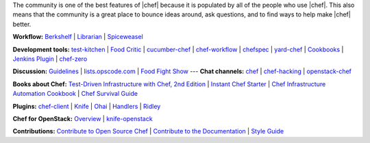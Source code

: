 .. The contents of this file are included in multiple topics.
.. This file should not be changed in a way that hinders its ability to appear in multiple documentation sets.


The community is one of the best features of |chef| because it is populated by all of the people who use |chef|. This also means that the community is a great place to bounce ideas around, ask questions, and to find ways to help make |chef| better.

**Workflow:**  `Berkshelf <http://berkshelf.com/>`_ | `Librarian <https://github.com/applicationsonline/librarian>`_ | `Spiceweasel <https://github.com/mattray/spiceweasel>`_

**Development tools:**  `test-kitchen <https://github.com/test-kitchen/test-kitchen>`_ | `Food Critic <http://acrmp.github.com/foodcritic/>`_ | `cucumber-chef <http://www.cucumber-chef.org/>`_ | `chef-workflow <https://github.com/chef-workflow>`_ | `chefspec <https://github.com/acrmp/chefspec>`_ | `yard-chef <https://rubygems.org/gems/yard-chef/>`_ | `Cookbooks <http://community.opscode.com/cookbooks>`_ | `Jenkins Plugin <https://github.com/melezhik/chef-plugin/>`_ | `chef-zero <https://github.com/opscode/chef-zero>`_

**Discussion:** `Guidelines <http://docs.opscode.com/community_guidelines.html>`_ | `lists.opscode.com <http://docs.opscode.com/community_lists.html>`_ | `Food Fight Show <http://foodfightshow.org/>`_ --- **Chat channels:** `chef <http://community.opscode.com/chat/chef>`_ | `chef-hacking <http://community.opscode.com/chat/chef-hacking>`_ | `openstack-chef <http://community.opscode.com/chat/openstack-chef>`_

**Books about Chef:** `Test-Driven Infrastructure with Chef, 2nd Edition <http://shop.oreilly.com/product/0636920030973.do>`_ | `Instant Chef Starter <http://www.packtpub.com/chef-starter/book>`_ | `Chef Infrastructure Automation Cookbook <http://www.packtpub.com/chef-infrastructure-automation-cookbook/book>`_ | `Chef Survival Guide <https://leanpub.com/chef-survival-guide>`_

**Plugins:** `chef-client <http://docs.opscode.com/community_plugin_chef.html>`_ | `Knife <http://docs.opscode.com/community_plugin_knife.html>`_ | `Ohai <http://docs.opscode.com/community_plugin_ohai.html>`_ | `Handlers <http://docs.opscode.com/community_plugin_report_handler.html>`_ | `Ridley <https://github.com/reset/ridley>`_

**Chef for OpenStack:** `Overview <http://docs.opscode.com/openstack.html>`_ | `knife-openstack <http://docs.opscode.com/plugin_knife_openstack.html>`_

**Contributions:** `Contribute to Open Source Chef <http://docs.opscode.com/community_contributions.html>`_ | `Contribute to the Documentation <https://github.com/opscode/chef-docs>`_ | `Style Guide <http://docs.opscode.com/style_guide.html>`_

